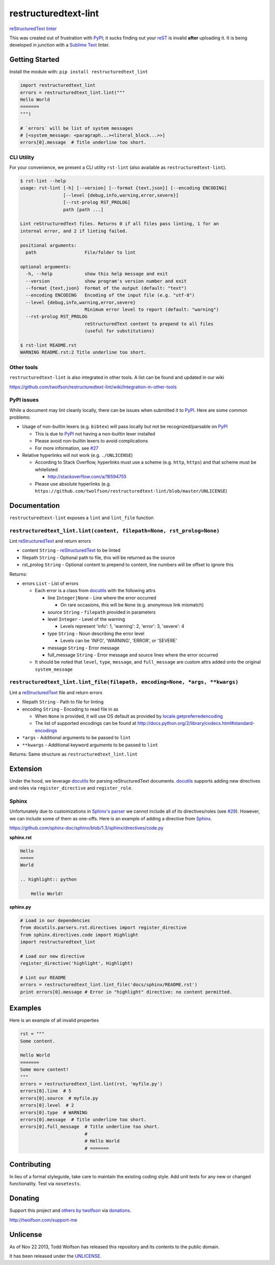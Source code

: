 restructuredtext-lint
=====================

.. image:: https://github.com/twolfson/restructuredtext-lint/actions/workflows/main.yml/badge.svg
   :target: https://github.com/twolfson/restructuredtext-lint/actions/workflows/main.yml
   :alt: Tests

`reStructuredText`_ `linter`_

This was created out of frustration with `PyPI`_; it sucks finding out your `reST`_ is invalid **after** uploading it. It is being developed in junction with a `Sublime Text`_ linter.

.. _`reStructuredText`: http://docutils.sourceforge.net/rst.html
.. _`linter`: http://en.wikipedia.org/wiki/Lint_%28software%29
.. _`reST`: `reStructuredText`_
.. _`PyPI`: http://pypi.python.org/
.. _`Sublime Text`: http://sublimetext.com/

Getting Started
---------------
Install the module with: ``pip install restructuredtext_lint``

.. code:: python

    import restructuredtext_lint
    errors = restructuredtext_lint.lint("""
    Hello World
    =======
    """)

    # `errors` will be list of system messages
    # [<system_message: <paragraph...><literal_block...>>]
    errors[0].message  # Title underline too short.

CLI Utility
^^^^^^^^^^^
For your convenience, we present a CLI utility ``rst-lint`` (also available as ``restructuredtext-lint``).

.. code:: console

    $ rst-lint --help
    usage: rst-lint [-h] [--version] [--format {text,json}] [--encoding ENCODING]
                    [--level {debug,info,warning,error,severe}]
                    [--rst-prolog RST_PROLOG]
                    path [path ...]

    Lint reStructuredText files. Returns 0 if all files pass linting, 1 for an
    internal error, and 2 if linting failed.

    positional arguments:
      path                  File/folder to lint

    optional arguments:
      -h, --help            show this help message and exit
      --version             show program's version number and exit
      --format {text,json}  Format of the output (default: "text")
      --encoding ENCODING   Encoding of the input file (e.g. "utf-8")
      --level {debug,info,warning,error,severe}
                            Minimum error level to report (default: "warning")
      --rst-prolog RST_PROLOG
                            reStructuredText content to prepend to all files
                            (useful for substitutions)

    $ rst-lint README.rst
    WARNING README.rst:2 Title underline too short.

Other tools
^^^^^^^^^^^
``restructuredtext-lint`` is also integrated in other tools. A list can be found and updated in our wiki

https://github.com/twolfson/restructuredtext-lint/wiki/Integration-in-other-tools

PyPI issues
^^^^^^^^^^^
While a document may lint cleanly locally, there can be issues when submitted it to `PyPI`_. Here are some common problems:

- Usage of non-builtin lexers (e.g. ``bibtex``) will pass locally but not be recognized/parsable on `PyPI`_

  - This is due to `PyPI`_ not having a non-builtin lexer installed
  - Please avoid non-builtin lexers to avoid complications
  - For more information, see `#27`_

- Relative hyperlinks will not work (e.g. ``./UNLICENSE``)

  - According to Stack Overflow, hyperlinks must use a scheme (e.g. ``http``, ``https``) and that scheme must be whitelisted

    - http://stackoverflow.com/a/16594755

  - Please use absolute hyperlinks (e.g. ``https://github.com/twolfson/restructuredtext-lint/blob/master/UNLICENSE``)

.. _`#27`: https://github.com/twolfson/restructuredtext-lint/issues/27

Documentation
-------------
``restructuredtext-lint`` exposes a ``lint`` and ``lint_file`` function

``restructuredtext_lint.lint(content, filepath=None, rst_prolog=None)``
^^^^^^^^^^^^^^^^^^^^^^^^^^^^^^^^^^^^^^^^^^^^^^^^^^^^^^^^^^^^^^^^^^^^^^^
Lint `reStructuredText`_ and return errors

- content ``String`` - `reStructuredText`_ to be linted
- filepath ``String`` - Optional path to file, this will be returned as the source
- rst_prolog ``String`` - Optional content to prepend to content, line numbers will be offset to ignore this

Returns:

- errors ``List`` - List of errors

  - Each error is a class from `docutils`_ with the following attrs

    - line ``Integer|None`` - Line where the error occurred

      - On rare occasions, this will be ``None`` (e.g. anonymous link mismatch)

    - source ``String`` - ``filepath`` provided in parameters
    - level ``Integer`` - Level of the warning

      - Levels represent 'info': 1, 'warning': 2, 'error': 3, 'severe': 4

    - type ``String`` - Noun describing the error level

      - Levels can be 'INFO', 'WARNING', 'ERROR', or 'SEVERE'
    - message ``String`` - Error message
    - full_message ``String`` - Error message and source lines where the error occurred

  - It should be noted that ``level``, ``type``, ``message``, and ``full_message`` are custom attrs added onto the original ``system_message``

.. _`docutils`: http://docutils.sourceforge.net/

``restructuredtext_lint.lint_file(filepath, encoding=None, *args, **kwargs)``
^^^^^^^^^^^^^^^^^^^^^^^^^^^^^^^^^^^^^^^^^^^^^^^^^^^^^^^^^^^^^^^^^^^^^^^^^^^^^
Lint a `reStructuredText`_ file and return errors

- filepath ``String`` - Path to file for linting
- encoding ``String`` - Encoding to read file in as

  - When ``None`` is provided, it will use OS default as provided by `locale.getpreferredencoding`_
  - The list of supported encodings can be found at http://docs.python.org/2/library/codecs.html#standard-encodings

- ``*args`` - Additional arguments to be passed to ``lint``
- ``**kwargs`` - Additional keyword arguments to be passed to ``lint``

.. _`locale.getpreferredencoding`: http://docs.python.org/2/library/locale.html#locale.getpreferredencoding

Returns: Same structure as ``restructuredtext_lint.lint``

Extension
---------
Under the hood, we leverage `docutils`_ for parsing reStructuredText documents. `docutils`_ supports adding new directives and roles via ``register_directive`` and ``register_role``.

Sphinx
^^^^^^
Unfortunately due to customizations in `Sphinx's parser`_ we cannot include all of its directives/roles (see `#29`_). However, we can include some of them as one-offs. Here is an example of adding a directive from `Sphinx`_.

.. _`Sphinx`: http://sphinx-doc.org/
.. _`Sphinx's parser`:  Sphinx_
.. _`#29`: https://github.com/twolfson/restructuredtext-lint/issues/29#issuecomment-243456787

https://github.com/sphinx-doc/sphinx/blob/1.3/sphinx/directives/code.py

**sphinx.rst**

.. code:: rst

    Hello
    =====
    World

    .. highlight:: python

        Hello World!

**sphinx.py**

.. code:: python

    # Load in our dependencies
    from docutils.parsers.rst.directives import register_directive
    from sphinx.directives.code import Highlight
    import restructuredtext_lint

    # Load our new directive
    register_directive('highlight', Highlight)

    # Lint our README
    errors = restructuredtext_lint.lint_file('docs/sphinx/README.rst')
    print errors[0].message # Error in "highlight" directive: no content permitted.

Examples
--------
Here is an example of all invalid properties

.. code:: python

    rst = """
    Some content.

    Hello World
    =======
    Some more content!
    """
    errors = restructuredtext_lint.lint(rst, 'myfile.py')
    errors[0].line  # 5
    errors[0].source  # myfile.py
    errors[0].level  # 2
    errors[0].type  # WARNING
    errors[0].message  # Title underline too short.
    errors[0].full_message  # Title underline too short.
                            #
                            # Hello World
                            # =======

Contributing
------------
In lieu of a formal styleguide, take care to maintain the existing coding style. Add unit tests for any new or changed functionality. Test via ``nosetests``.

Donating
--------
Support this project and `others by twolfson`_ via `donations`_.

http://twolfson.com/support-me

.. _`others by twolfson`: http://twolfson.com/projects
.. _donations: http://twolfson.com/support-me

Unlicense
---------
As of Nov 22 2013, Todd Wolfson has released this repository and its contents to the public domain.

It has been released under the `UNLICENSE`_.

.. _UNLICENSE: https://github.com/twolfson/restructuredtext-lint/blob/master/UNLICENSE

